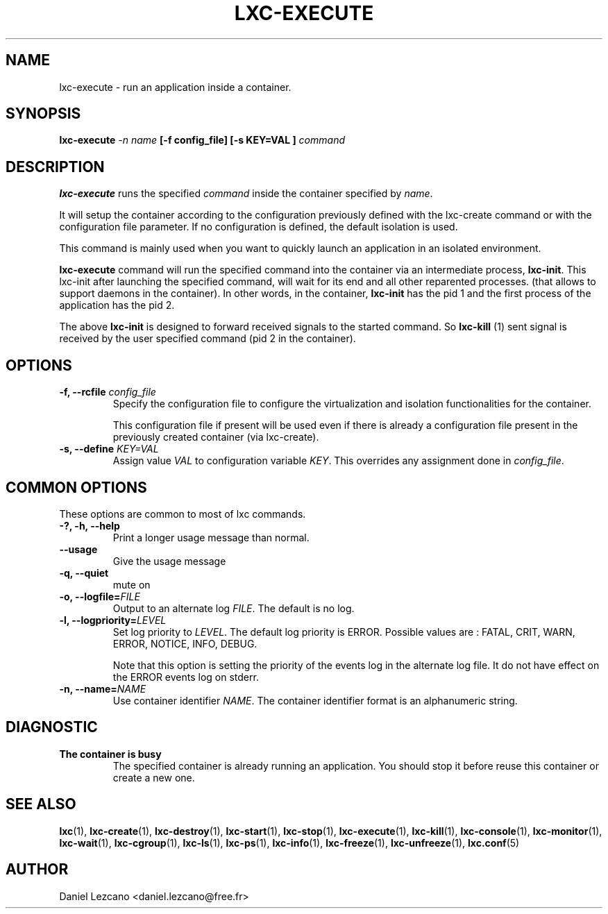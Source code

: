 .\" This manpage has been automatically generated by docbook2man 
.\" from a DocBook document.  This tool can be found at:
.\" <http://shell.ipoline.com/~elmert/comp/docbook2X/> 
.\" Please send any bug reports, improvements, comments, patches, 
.\" etc. to Steve Cheng <steve@ggi-project.org>.
.TH "LXC-EXECUTE" "1" "24 June 2010" "" ""

.SH NAME
lxc-execute \- run an application inside a container.
.SH SYNOPSIS

\fBlxc-execute \fI-n name\fB
[-f config_file] [-s KEY=VAL
]
\fIcommand\fB\fR

.SH "DESCRIPTION"
.PP
\fBlxc-execute\fR runs the specified
\fIcommand\fR inside the container
specified by \fIname\fR\&.
.PP
It will setup the container
according to the configuration previously defined with the
lxc-create command or with the configuration file parameter.
If no configuration is
defined, the default isolation is used.
.PP
This command is mainly used when you want to quickly launch an
application in an isolated environment.
.PP
\fBlxc-execute\fR command will run the
specified command into the container via an intermediate
process, \fBlxc-init\fR\&.
This lxc-init after launching  the specified command,
will wait for its end and all other reparented processes.
(that allows to support daemons in the container).
In other words, in the
container, \fBlxc-init\fR has the pid 1 and the
first process of the application has the pid 2.
.PP
The above \fBlxc-init\fR is designed to forward received
signals to the started command.
So \fBlxc-kill\fR (1) sent signal is received
by the user specified command (pid 2 in the container).
.SH "OPTIONS"
.TP
\fB   -f, --rcfile \fIconfig_file\fB \fR
Specify the configuration file to configure the virtualization
and isolation functionalities for the container.

This configuration file if present will be used even if there is
already a configuration file present in the previously created
container (via lxc-create).
.TP
\fB   -s, --define \fIKEY=VAL\fB \fR
Assign value \fIVAL\fR to configuration
variable \fIKEY\fR\&. This overrides any
assignment done in \fIconfig_file\fR\&.
.SH "COMMON OPTIONS"
.PP
These options are common to most of lxc commands.
.TP
\fB-?, -h, --help\fR
Print a longer usage message than normal.
.TP
\fB--usage\fR
Give the usage message
.TP
\fB-q, --quiet\fR
mute on
.TP
\fB-o, --logfile=\fIFILE\fB\fR
Output to an alternate log
\fIFILE\fR\&. The default is no log.
.TP
\fB-l, --logpriority=\fILEVEL\fB\fR
Set log priority to
\fILEVEL\fR\&. The default log
priority is ERROR\&. Possible values are :
FATAL, CRIT,
WARN, ERROR,
NOTICE, INFO,
DEBUG\&.

Note that this option is setting the priority of the events
log in the alternate log file. It do not have effect on the
ERROR events log on stderr.
.TP
\fB-n, --name=\fINAME\fB\fR
Use container identifier \fINAME\fR\&.
The container identifier format is an alphanumeric string.
.SH "DIAGNOSTIC"
.TP
\fBThe container is busy\fR
The specified container is already running an
application. You should stop it before reuse this
container or create a new one.
.SH "SEE ALSO"
.PP
\fBlxc\fR(1),
\fBlxc-create\fR(1),
\fBlxc-destroy\fR(1),
\fBlxc-start\fR(1),
\fBlxc-stop\fR(1),
\fBlxc-execute\fR(1),
\fBlxc-kill\fR(1),
\fBlxc-console\fR(1),
\fBlxc-monitor\fR(1),
\fBlxc-wait\fR(1),
\fBlxc-cgroup\fR(1),
\fBlxc-ls\fR(1),
\fBlxc-ps\fR(1),
\fBlxc-info\fR(1),
\fBlxc-freeze\fR(1),
\fBlxc-unfreeze\fR(1),
\fBlxc.conf\fR(5)
.SH "AUTHOR"
.PP
Daniel Lezcano <daniel.lezcano@free.fr>
